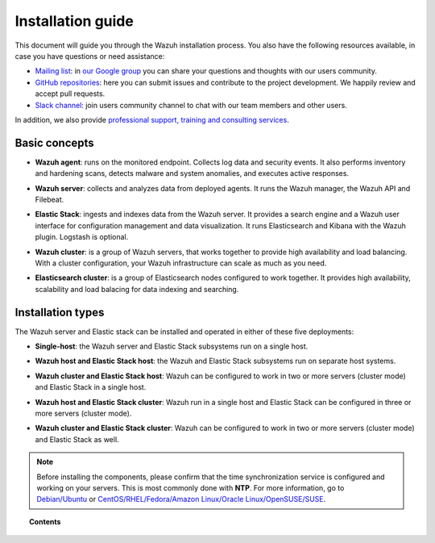 .. Copyright (C) 2019 Wazuh, Inc.

.. meta:: :description: Learn how to install Wazuh

.. _installation_guide:

Installation guide
==================

.. meta::
  :description: Read this guide to know how to install Wazuh and the Elasticsearch integration.

This document will guide you through the Wazuh installation process. You also have the following resources available, in case you have questions or need assistance:

- `Mailing list <wazuh+subscribe@googlegroups.com>`_: in `our Google group <https://groups.google.com/forum/#!forum/wazuh>`_ you can share your questions and thoughts with our users community.
- `GitHub repositories <https://github.com/wazuh>`_: here you can submit issues and contribute to the project development. We happily review and accept pull requests.
- `Slack channel <https://wazuh.com/community/join-us-on-slack>`_: join users community channel to chat with our team members and other users.

In addition, we also provide `professional support, training and consulting services <https://wazuh.com/professional-services/>`_.

Basic concepts
--------------

- **Wazuh agent**: runs on the monitored endpoint. Collects log data and security events. It also performs inventory and hardening scans, detects malware and system anomalies, and executes active responses.

+ **Wazuh server**: collects and analyzes data from deployed agents. It runs the Wazuh manager, the Wazuh API and Filebeat.

- **Elastic Stack**: ingests and indexes data from the Wazuh server. It provides a search engine and a Wazuh user interface for configuration management and data visualization. It runs Elasticsearch and Kibana with the Wazuh plugin. Logstash is optional.

+ **Wazuh cluster**: is a group of Wazuh servers, that works together to provide high availability and load balancing. With a cluster configuration, your Wazuh infrastructure can scale as much as you need.

- **Elasticsearch cluster**: is a group of Elasticsearch nodes configured to work together. It provides high availability, scalability and load balacing for data indexing and searching.

Installation types
------------------

The Wazuh server and Elastic stack can be installed and operated in either of these five deployments:

- **Single-host**: the Wazuh server and Elastic Stack subsystems run on a single host.

.. thumbnail:: ../images/installation/installing_wazuh_architecture_onehost.png
    :title: Installing Wazuh manager - single server architecture
    :align: center
    :width: 100%

+ **Wazuh host and Elastic Stack host**: the Wazuh and Elastic Stack subsystems run on separate host systems.

.. thumbnail:: ../images/installation/installing_wazuh_architecture_twohosts.png
    :title: Installing Wazuh manager and Elastic stack each in a single host
    :align: center
    :width: 100%

- **Wazuh cluster and Elastic Stack host**: Wazuh can be configured to work in two or more servers (cluster mode) and Elastic Stack in a single host.

.. thumbnail:: ../images/installation/installing_wazuh_architecture_wazuhcluster.png
    :title: Installing Wazuh manager as cluster with Elastic Stack in a single host
    :align: center
    :width: 100%

+ **Wazuh host and Elastic Stack cluster**: Wazuh run in a single host and Elastic Stack can be configured in three or more servers (cluster mode).

.. thumbnail:: ../images/installation/installing_wazuh_architecture_elkcluster.png
    :title: Installing Wazuh manager in a single host  with Elastic Stack as cluster
    :align: center
    :width: 100%

- **Wazuh cluster and Elastic Stack cluster**: Wazuh can be configured to work in two or more servers (cluster mode) and Elastic Stack as well.

.. thumbnail:: ../images/installation/installing_wazuh_architecture_bothcluster.png
    :title: Installing Wazuh manager as cluster with Elastic Stack as cluster
    :align: center
    :width: 100%

.. note::
  Before installing the components, please confirm that the time synchronization service is configured and working on your servers. This is most commonly done with **NTP**.  For more information, go to `Debian/Ubuntu <https://help.ubuntu.com/lts/serverguide/NTP.html>`_ or `CentOS/RHEL/Fedora/Amazon Linux/Oracle Linux/OpenSUSE/SUSE <http://www.tecmint.com/install-ntp-server-in-centos/>`_.

.. topic:: Contents

    .. toctree::
        :maxdepth: 1

        installing-wazuh-server/index
        installing-elastic-stack/index
        installing-wazuh-agent/index
        packages-list/index
        compatibility_matrix/index
        other-installation-options/index
